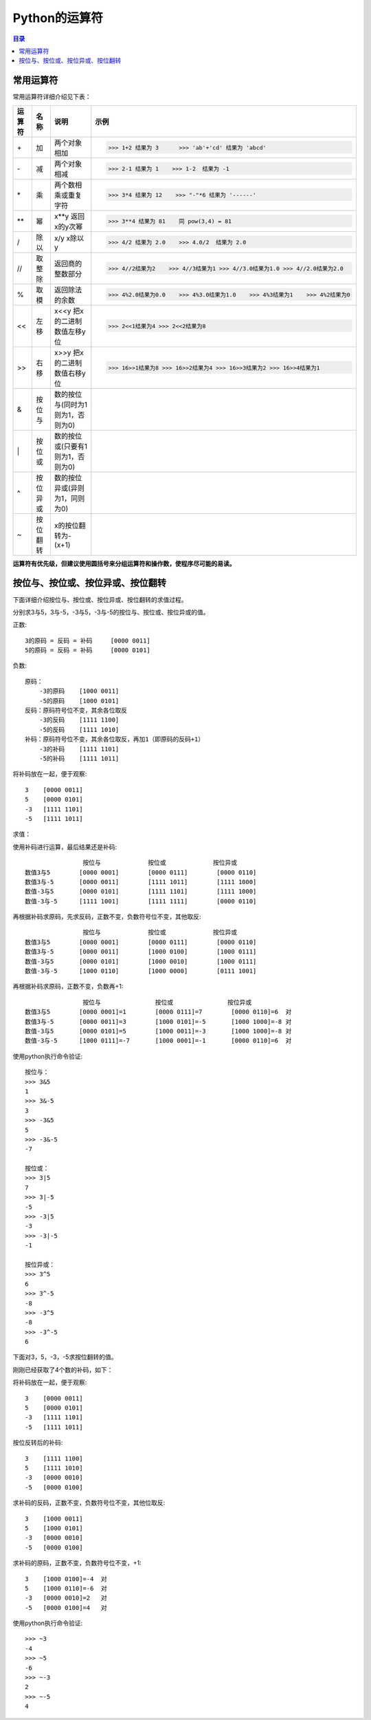 .. _operational_character:

Python的运算符
======================

.. contents:: 目录

常用运算符
-------------------

常用运算符详细介绍见下表：

+--------+----------+------------------------------------------------+------------------------------------------------------------------------------+
| 运算符 |   名称   |                   说明                         |                         示例                                                 |
+========+==========+================================================+==============================================================================+
|   \+   |    加    |                两个对象相加                    | >>> 1+2 结果为 3      >>> 'ab'+'cd' 结果为 'abcd'                            |
+--------+----------+------------------------------------------------+------------------------------------------------------------------------------+
|   \-   |    减    |                两个对象相减                    | >>> 2-1 结果为 1    >>> 1-2  结果为 -1                                       |
+--------+----------+------------------------------------------------+------------------------------------------------------------------------------+
|   \*   |    乘    |             两个数相乘或重复字符               | >>> 3*4 结果为 12    >>> "-"*6 结果为 '------'                               |
+--------+----------+------------------------------------------------+------------------------------------------------------------------------------+
|  \*\*  |    幂    |                x**y 返回x的y次幂               | >>> 3**4 结果为 81    同 pow(3,4) = 81                                       |
+--------+----------+------------------------------------------------+------------------------------------------------------------------------------+
|   /    |   除以   |                x/y x除以y                      | >>> 4/2 结果为 2.0    >>> 4.0/2  结果为 2.0                                  |
+--------+----------+------------------------------------------------+------------------------------------------------------------------------------+
|  //    |  取整除  |              返回商的整数部分                  | >>> 4//2结果为2    >>> 4//3结果为1 >>> 4//3.0结果为1.0 >>> 4//2.0结果为2.0   |
+--------+----------+------------------------------------------------+------------------------------------------------------------------------------+
|    %   |   取模   |                返回除法的余数                  | >>> 4%2.0结果为0.0    >>> 4%3.0结果为1.0    >>> 4%3结果为1    >>> 4%2结果为0 |
+--------+----------+------------------------------------------------+------------------------------------------------------------------------------+
|   <<   |   左移   |          x<<y 把x的二进制数值左移y位           | >>> 2<<1结果为4 >>> 2<<2结果为8                                              |
+--------+----------+------------------------------------------------+------------------------------------------------------------------------------+
|   >>   |   右移   |          x>>y 把x的二进制数值右移y位           | >>> 16>>1结果为8 >>> 16>>2结果为4 >>> 16>>3结果为2 >>> 16>>4结果为1          |
+--------+----------+------------------------------------------------+------------------------------------------------------------------------------+
|    &   |  按位与  |       数的按位与(同时为1则为1，否则为0)        |                                                                              |
+--------+----------+------------------------------------------------+------------------------------------------------------------------------------+
|   \|   |  按位或  |       数的按位或(只要有1则为1，否则为0)        |                                                                              |
+--------+----------+------------------------------------------------+------------------------------------------------------------------------------+
|   ^    | 按位异或 |       数的按位异或(异则为1，同则为0)           |                                                                              |
+--------+----------+------------------------------------------------+------------------------------------------------------------------------------+
|   ~    | 按位翻转 |            x的按位翻转为-(x+1)                 |                                                                              |
+--------+----------+------------------------------------------------+------------------------------------------------------------------------------+

**运算符有优先级，但建议使用圆括号来分组运算符和操作数，使程序尽可能的易读。**
    
按位与、按位或、按位异或、按位翻转
-----------------------------------

下面详细介绍按位与、按位或、按位异或、按位翻转的求值过程。

分别求3与5，3与-5，-3与5，-3与-5的按位与、按位或、按位异或的值。

正数::

    3的原码 = 反码 = 补码     [0000 0011]
    5的原码 = 反码 = 补码     [0000 0101]

负数::

        原码：
            -3的原码    [1000 0011]
            -5的原码    [1000 0101]
        反码：原码符号位不变，其余各位取反
            -3的反码    [1111 1100]
            -5的反码    [1111 1010]
        补码：原码符号位不变，其余各位取反，再加1（即原码的反码+1）
            -3的补码    [1111 1101]
            -5的补码    [1111 1011]
            
将补码放在一起，便于观察::

    3    [0000 0011]
    5    [0000 0101]
    -3   [1111 1101]
    -5   [1111 1011]
    
求值：

使用补码进行运算，最后结果还是补码::
    
                    按位与             按位或             按位异或    
    数值3与5        [0000 0001]        [0000 0111]        [0000 0110]
    数值3与-5       [0000 0011]        [1111 1011]        [1111 1000]
    数值-3与5       [0000 0101]        [1111 1101]        [1111 1000]
    数值-3与-5      [1111 1001]        [1111 1111]        [0000 0110]
    
再根据补码求原码，先求反码，正数不变，负数符号位不变，其他取反::

                    按位与             按位或             按位异或    
    数值3与5        [0000 0001]        [0000 0111]        [0000 0110]
    数值3与-5       [0000 0011]        [1000 0100]        [1000 0111]
    数值-3与5       [0000 0101]        [1000 0010]        [1000 0111]
    数值-3与-5      [1000 0110]        [1000 0000]        [0111 1001]
    
再根据补码求原码，正数不变，负数再+1::

                    按位与               按位或               按位异或    
    数值3与5        [0000 0001]=1        [0000 0111]=7        [0000 0110]=6  对
    数值3与-5       [0000 0011]=3        [1000 0101]=-5       [1000 1000]=-8 对
    数值-3与5       [0000 0101]=5        [1000 0011]=-3       [1000 1000]=-8 对
    数值-3与-5      [1000 0111]=-7       [1000 0001]=-1       [0000 0110]=6  对

使用python执行命令验证::
    
    按位与：
    >>> 3&5
    1
    >>> 3&-5
    3
    >>> -3&5
    5
    >>> -3&-5
    -7
        
    按位或：
    >>> 3|5
    7
    >>> 3|-5
    -5
    >>> -3|5
    -3
    >>> -3|-5
    -1
        
    按位异或：
    >>> 3^5
    6
    >>> 3^-5
    -8
    >>> -3^5
    -8
    >>> -3^-5
    6
    
    
下面对3，5，-3，-5求按位翻转的值。

刚刚已经获取了4个数的补码，如下：

将补码放在一起，便于观察::

        3    [0000 0011]
        5    [0000 0101]
        -3   [1111 1101]
        -5   [1111 1011]
        
按位反转后的补码::

        3    [1111 1100]
        5    [1111 1010]
        -3   [0000 0010]
        -5   [0000 0100]

求补码的反码，正数不变，负数符号位不变，其他位取反::

        3    [1000 0011]
        5    [1000 0101]
        -3   [0000 0010]
        -5   [0000 0100]
        
求补码的原码，正数不变，负数符号位不变，+1::

        3    [1000 0100]=-4  对
        5    [1000 0110]=-6  对
        -3   [0000 0010]=2   对
        -5   [0000 0100]=4   对
        
使用python执行命令验证::

    >>> ~3
    -4
    >>> ~5
    -6
    >>> ~-3
    2
    >>> ~-5
    4

